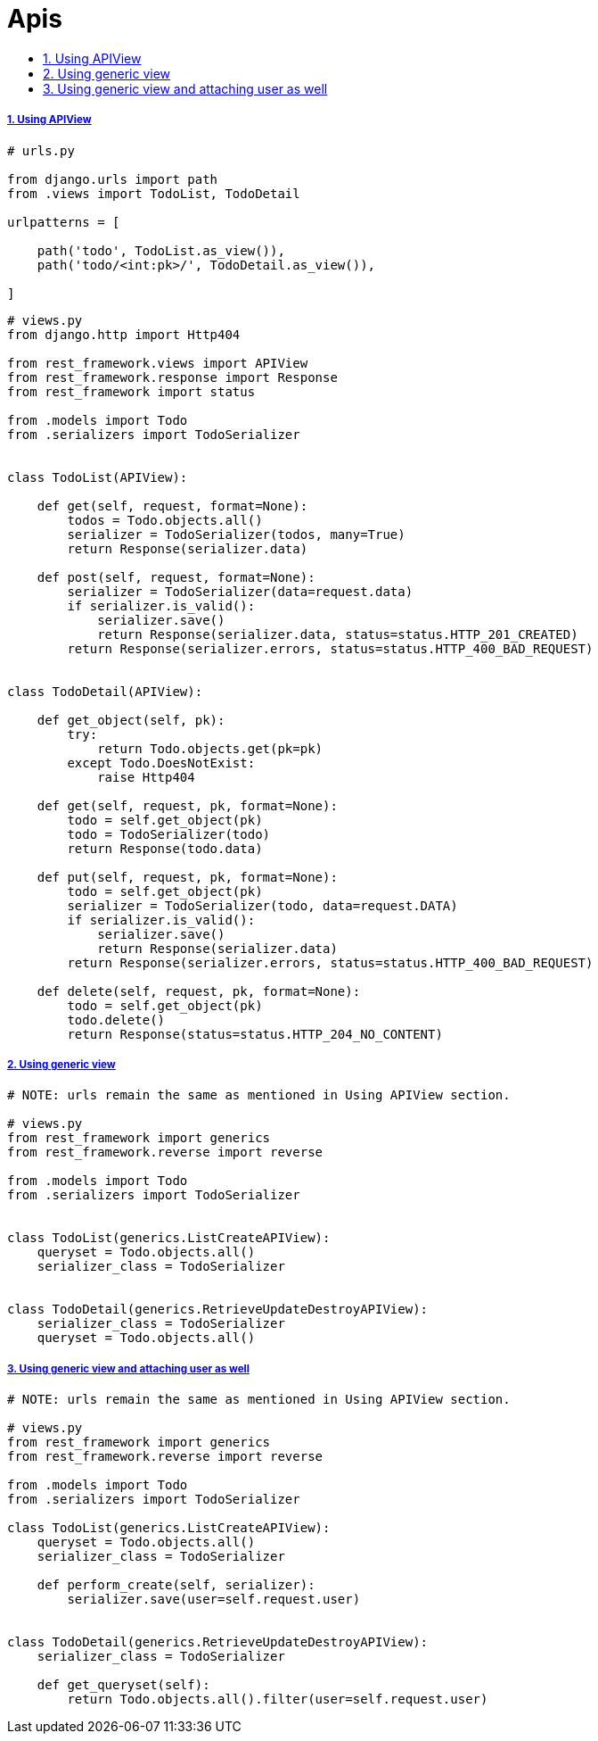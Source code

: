 = Apis
:idprefix:
:idseparator: -
:sectanchors:
:sectlinks:
:sectnumlevels: 6
:sectnums:
:toc: macro
:toclevels: 10
:toc-title:

toc::[]

Using APIView
+++++++++++++

[source,python]
....
# urls.py

from django.urls import path
from .views import TodoList, TodoDetail

urlpatterns = [

    path('todo', TodoList.as_view()),
    path('todo/<int:pk>/', TodoDetail.as_view()),

]
....

[source,python]
....
# views.py
from django.http import Http404

from rest_framework.views import APIView
from rest_framework.response import Response
from rest_framework import status

from .models import Todo
from .serializers import TodoSerializer


class TodoList(APIView):

    def get(self, request, format=None):
        todos = Todo.objects.all()
        serializer = TodoSerializer(todos, many=True)
        return Response(serializer.data)

    def post(self, request, format=None):
        serializer = TodoSerializer(data=request.data)
        if serializer.is_valid():
            serializer.save()
            return Response(serializer.data, status=status.HTTP_201_CREATED)
        return Response(serializer.errors, status=status.HTTP_400_BAD_REQUEST)


class TodoDetail(APIView):

    def get_object(self, pk):
        try:
            return Todo.objects.get(pk=pk)
        except Todo.DoesNotExist:
            raise Http404

    def get(self, request, pk, format=None):
        todo = self.get_object(pk)
        todo = TodoSerializer(todo)
        return Response(todo.data)

    def put(self, request, pk, format=None):
        todo = self.get_object(pk)
        serializer = TodoSerializer(todo, data=request.DATA)
        if serializer.is_valid():
            serializer.save()
            return Response(serializer.data)
        return Response(serializer.errors, status=status.HTTP_400_BAD_REQUEST)

    def delete(self, request, pk, format=None):
        todo = self.get_object(pk)
        todo.delete()
        return Response(status=status.HTTP_204_NO_CONTENT)
....

Using generic view
++++++++++++++++++

[source,python]
....
# NOTE: urls remain the same as mentioned in Using APIView section.

# views.py
from rest_framework import generics
from rest_framework.reverse import reverse

from .models import Todo
from .serializers import TodoSerializer


class TodoList(generics.ListCreateAPIView):
    queryset = Todo.objects.all()
    serializer_class = TodoSerializer


class TodoDetail(generics.RetrieveUpdateDestroyAPIView):
    serializer_class = TodoSerializer
    queryset = Todo.objects.all()
....

Using generic view and attaching user as well
+++++++++++++++++++++++++++++++++++++++++++++

[source,python]
....
# NOTE: urls remain the same as mentioned in Using APIView section.

# views.py
from rest_framework import generics
from rest_framework.reverse import reverse

from .models import Todo
from .serializers import TodoSerializer

class TodoList(generics.ListCreateAPIView):
    queryset = Todo.objects.all()
    serializer_class = TodoSerializer

    def perform_create(self, serializer):
        serializer.save(user=self.request.user)


class TodoDetail(generics.RetrieveUpdateDestroyAPIView):
    serializer_class = TodoSerializer

    def get_queryset(self):
        return Todo.objects.all().filter(user=self.request.user)
....
